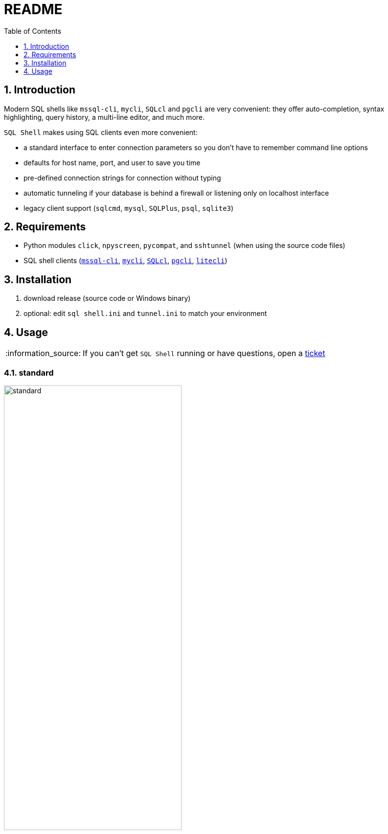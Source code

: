 = README
:toc:
:toclevels: 1
:sectnums:
:note-caption: :information_source:

== Introduction
Modern SQL shells like `mssql-cli`, `mycli`, `SQLcl` and `pgcli` are very convenient: they offer auto-completion, syntax highlighting, query history, a multi-line editor, and much more.

`SQL Shell` makes using SQL clients even more convenient:

* a standard interface to enter connection parameters so you don't have to remember command line options
* defaults for host name, port, and user to save you time
* pre-defined connection strings for connection without typing
* automatic tunneling if your database is behind a firewall or listening only on localhost interface
* legacy client support (`sqlcmd`, `mysql`, `SQLPlus`, `psql`, `sqlite3`)

== Requirements ==
* Python modules `click`, `npyscreen`, `pycompat`, and `sshtunnel` (when using the source code files)
* SQL shell clients (https://github.com/dbcli/mssql-cli[`mssql-cli`], https://www.mycli.net[`mycli`], https://www.oracle.com/database/technologies/appdev/sqlcl.html[`SQLcl`], https://www.pgcli.com[`pgcli`], https://litecli.com[`litecli`])

== Installation
. download release (source code or Windows binary)
. optional: edit `sql shell.ini` and `tunnel.ini` to match your environment

== Usage
[NOTE]
If you can't get `SQL Shell` running or have questions, open a https://github.com/thorstenkampe/SQL-Shell/issues[ticket]

=== standard
image::screenshots/standard.png[width=65%]

=== DSN
image:screenshots/DSN.png[width=65%]

=== tunnel
image:screenshots/tunnel.png[width=65%]

=== legacy client
image:screenshots/legacy-client.png[width=65%]
